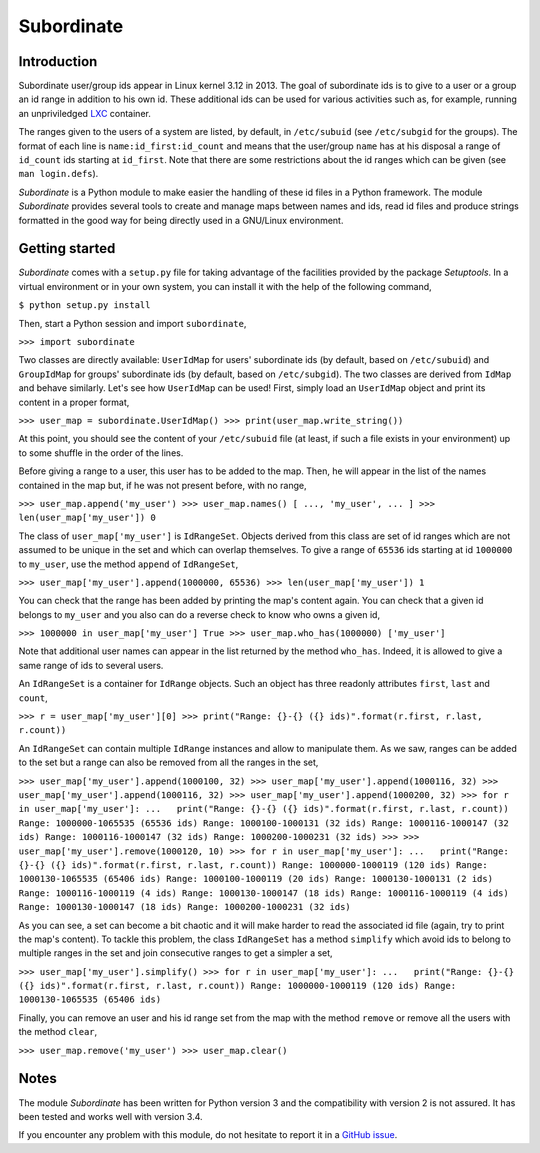 Subordinate
===========

Introduction
------------

Subordinate user/group ids appear in Linux kernel 3.12 in 2013. The goal of subordinate ids is to give to a user or a group an id range in addition to his own id. These additional ids can be used for various activities such as, for example, running an unpriviledged LXC_ container.

The ranges given to the users of a system are listed, by default, in ``/etc/subuid`` (see ``/etc/subgid`` for the groups). The format of each line is ``name:id_first:id_count`` and means that the user/group ``name`` has at his disposal a range of ``id_count`` ids starting at ``id_first``. Note that there are some restrictions about the id ranges which can be given (see ``man login.defs``).

*Subordinate* is a Python module to make easier the handling of these id files in a Python framework. The module *Subordinate* provides several tools to create and manage maps between names and ids, read id files and produce strings formatted in the good way for being directly used in a GNU/Linux environment.

Getting started
---------------

*Subordinate* comes with a ``setup.py`` file for taking advantage of the facilities provided by the package *Setuptools*. In a virtual environment or in your own system, you can install it with the help of the following command,

``$ python setup.py install``

Then, start a Python session and import ``subordinate``,

``>>> import subordinate``

Two classes are directly available: ``UserIdMap`` for users' subordinate ids (by default, based on ``/etc/subuid``) and ``GroupIdMap`` for groups' subordinate ids (by default, based on ``/etc/subgid``). The two classes are derived from ``IdMap`` and behave similarly. Let's see how ``UserIdMap`` can be used! First, simply load an ``UserIdMap`` object and print its content in a proper format,

``>>> user_map = subordinate.UserIdMap()
>>> print(user_map.write_string())``

At this point, you should see the content of your ``/etc/subuid`` file (at least, if such a file exists in your environment) up to some shuffle in the order of the lines.

Before giving a range to a user, this user has to be added to the map. Then, he will appear in the list of the names contained in the map but, if he was not present before, with no range,

``>>> user_map.append('my_user')
>>> user_map.names()
[ ..., 'my_user', ... ]
>>> len(user_map['my_user'])
0``

The class of ``user_map['my_user']`` is ``IdRangeSet``. Objects derived from this class are set of id ranges which are not assumed to be unique in the set and which can overlap themselves. To give a range of ``65536`` ids starting at id ``1000000`` to ``my_user``, use the method ``append`` of ``IdRangeSet``,

``>>> user_map['my_user'].append(1000000, 65536)
>>> len(user_map['my_user'])
1``

You can check that the range has been added by printing the map's content again. You can check that a given id belongs to ``my_user`` and you also can do a reverse check to know who owns a given id,

``>>> 1000000 in user_map['my_user']
True
>>> user_map.who_has(1000000)
['my_user']``

Note that additional user names can appear in the list returned by the method ``who_has``. Indeed, it is allowed to give a same range of ids to several users.

An ``IdRangeSet`` is a container for ``IdRange`` objects. Such an object has three readonly attributes ``first``, ``last`` and ``count``,

``>>> r = user_map['my_user'][0]
>>> print("Range: {}-{} ({} ids)".format(r.first, r.last, r.count))``

An ``IdRangeSet`` can contain multiple ``IdRange`` instances and allow to manipulate them. As we saw, ranges can be added to the set but a range can also be removed from all the ranges in the set,

``>>> user_map['my_user'].append(1000100, 32)
>>> user_map['my_user'].append(1000116, 32)
>>> user_map['my_user'].append(1000116, 32)
>>> user_map['my_user'].append(1000200, 32)
>>> for r in user_map['my_user']:
...   print("Range: {}-{} ({} ids)".format(r.first, r.last, r.count))
Range: 1000000-1065535 (65536 ids)
Range: 1000100-1000131 (32 ids)
Range: 1000116-1000147 (32 ids)
Range: 1000116-1000147 (32 ids)
Range: 1000200-1000231 (32 ids)
>>>
>>> user_map['my_user'].remove(1000120, 10)
>>> for r in user_map['my_user']:
...   print("Range: {}-{} ({} ids)".format(r.first, r.last, r.count))
Range: 1000000-1000119 (120 ids)
Range: 1000130-1065535 (65406 ids)
Range: 1000100-1000119 (20 ids)
Range: 1000130-1000131 (2 ids)
Range: 1000116-1000119 (4 ids)
Range: 1000130-1000147 (18 ids)
Range: 1000116-1000119 (4 ids)
Range: 1000130-1000147 (18 ids)
Range: 1000200-1000231 (32 ids)``

As you can see, a set can become a bit chaotic and it will make harder to read the associated id file (again, try to print the map's content). To tackle this problem, the class ``IdRangeSet`` has a method ``simplify`` which avoid ids to belong to multiple ranges in the set and join consecutive ranges to get a simpler a set,

``>>> user_map['my_user'].simplify()
>>> for r in user_map['my_user']:
...   print("Range: {}-{} ({} ids)".format(r.first, r.last, r.count))
Range: 1000000-1000119 (120 ids)
Range: 1000130-1065535 (65406 ids)``

Finally, you can remove an user and his id range set from the map with the method ``remove`` or remove all the users with the method ``clear``,

``>>> user_map.remove('my_user')
>>> user_map.clear()``

Notes
-----

The module *Subordinate* has been written for Python version 3 and the compatibility with version 2 is not assured. It has been tested and works well with version 3.4.

If you encounter any problem with this module, do not hesitate to report it in a `GitHub issue`_.

.. _GitHub issue: https://github.com/Meseira/subordinate/issues
.. _LXC: https://linuxcontainers.org/
